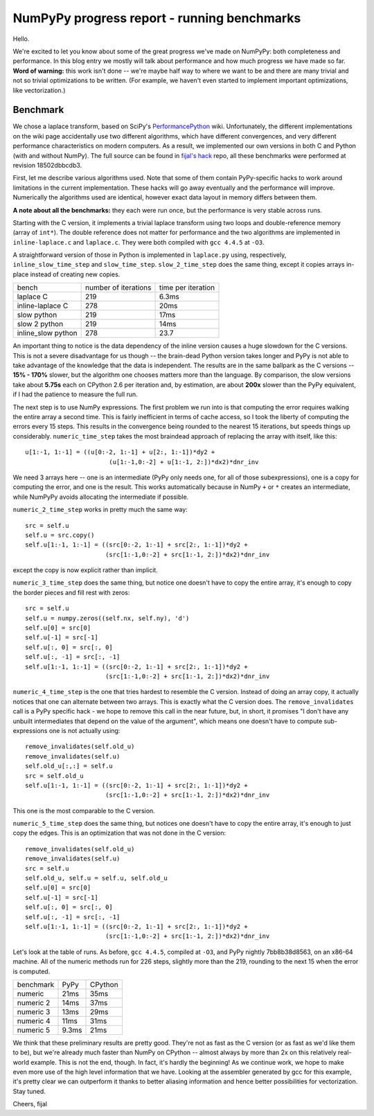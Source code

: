 NumPyPy progress report - running benchmarks
============================================

Hello.

We're excited to let you know about some of the great progress we've made on
NumPyPy: both completeness and performance. In this blog entry we mostly
will talk about performance and how much progress we have made so far.
**Word of warning:** this
work isn't done -- we're maybe half way to where we want to be and there are
many trivial and not so trivial optimizations to be written. (For example, we
haven't even started to implement important optimizations, like vectorization.)

Benchmark
---------

We chose a laplace transform, based on SciPy's `PerformancePython`_ wiki.
Unfortunately, the different implementations on the wiki page accidentally use
two different algorithms, which have different convergences, and very different
performance characteristics on modern computers. As a result, we implemented
our own versions in both C and Python (with and without NumPy). The full source
can be found in `fijal's hack`_ repo, all these benchmarks were performed at
revision 18502dbbcdb3.

First, let me describe various algorithms used. Note that some of them contain
PyPy-specific hacks to work around limitations in the current implementation.
These hacks will go away eventually and the performance will improve.
Numerically the algorithms used are identical, however exact data layout in
memory differs between them.

**A note about all the benchmarks:** they each were run once, but the
performance is very stable across runs.

Starting with the C version, it implements a trivial laplace transform
using two loops and double-reference memory (array of ``int*``). The double
reference does not matter for performance and the two algorithms are
implemented in ``inline-laplace.c`` and ``laplace.c``. They were both compiled
with ``gcc 4.4.5`` at ``-O3``.

A straightforward version of those in Python is implemented in ``laplace.py``
using, respectively, ``inline_slow_time_step`` and ``slow_time_step``.
``slow_2_time_step`` does the same thing, except it copies arrays in-place
instead of creating new copies.

+-----------------------+----------------------+--------------------+
| bench                 | number of iterations | time per iteration |
+-----------------------+----------------------+--------------------+
| laplace C             | 219                  | 6.3ms              |
+-----------------------+----------------------+--------------------+
| inline-laplace C      | 278                  | 20ms               |
+-----------------------+----------------------+--------------------+
| slow python           | 219                  | 17ms               |
+-----------------------+----------------------+--------------------+
| slow 2 python         | 219                  | 14ms               |
+-----------------------+----------------------+--------------------+
| inline_slow python    | 278                  | 23.7               |
+-----------------------+----------------------+--------------------+

An important thing to notice is the data dependency of the inline
version causes a huge slowdown for the C versions. This is not a severe
disadvantage for us though -- the brain-dead Python version takes longer
and PyPy is not able to take advantage of the knowledge that the data is
independent. The results are in the same ballpark as the C versions --
**15% - 170%** slower, but the algorithm
one chooses matters more than the language. By comparison, the slow versions
take about **5.75s** each on CPython 2.6 per iteration and, by estimation,
are about **200x** slower than the PyPy equivalent, if I had the patience to
measure the full run.

The next step is to use NumPy expressions. The first problem we run into is
that computing the error requires walking the entire array a second time. This
is fairly inefficient in terms of cache access, so I took the liberty of
computing the errors every 15 steps. This results in the convergence being
rounded to the nearest 15 iterations, but speeds things up considerably.
``numeric_time_step`` takes the most braindead approach of replacing the array
with itself, like this::

  u[1:-1, 1:-1] = ((u[0:-2, 1:-1] + u[2:, 1:-1])*dy2 +
                         (u[1:-1,0:-2] + u[1:-1, 2:])*dx2)*dnr_inv

We need 3 arrays here -- one is an intermediate (PyPy only needs one, for all of
those subexpressions), one is a copy for computing the error, and one is the
result. This works automatically because in NumPy ``+`` or ``*`` creates an
intermediate, while NumPyPy avoids allocating the intermediate if possible.

``numeric_2_time_step`` works in pretty much the same way::

  src = self.u
  self.u = src.copy()
  self.u[1:-1, 1:-1] = ((src[0:-2, 1:-1] + src[2:, 1:-1])*dy2 +
                        (src[1:-1,0:-2] + src[1:-1, 2:])*dx2)*dnr_inv

except the copy is now explicit rather than implicit.

``numeric_3_time_step`` does the same thing, but notice one doesn't have to copy
the entire array, it's enough to copy the border pieces and fill rest with
zeros::

        src = self.u
        self.u = numpy.zeros((self.nx, self.ny), 'd')
        self.u[0] = src[0]
        self.u[-1] = src[-1]
        self.u[:, 0] = src[:, 0]
        self.u[:, -1] = src[:, -1]
        self.u[1:-1, 1:-1] = ((src[0:-2, 1:-1] + src[2:, 1:-1])*dy2 +
                              (src[1:-1,0:-2] + src[1:-1, 2:])*dx2)*dnr_inv

``numeric_4_time_step`` is the one that tries hardest to resemble the C version.
Instead of doing an array copy, it actually notices that one can alternate
between two arrays. This is exactly what the C version does. The
``remove_invalidates`` call is a PyPy specific hack - we hope to remove this
call in the near future, but, in short, it promises "I don't have any unbuilt
intermediates that depend on the value of the argument", which means one doesn't
have to compute sub-expressions one is not actually using::

        remove_invalidates(self.old_u)
        remove_invalidates(self.u)
        self.old_u[:,:] = self.u
        src = self.old_u
        self.u[1:-1, 1:-1] = ((src[0:-2, 1:-1] + src[2:, 1:-1])*dy2 +
                              (src[1:-1,0:-2] + src[1:-1, 2:])*dx2)*dnr_inv

This one is the most comparable to the C version.

``numeric_5_time_step`` does the same thing, but notices one doesn't have to copy
the entire array, it's enough to just copy the edges. This is an optimization
that was not done in the C version::

        remove_invalidates(self.old_u)
        remove_invalidates(self.u)
        src = self.u
        self.old_u, self.u = self.u, self.old_u
        self.u[0] = src[0]
        self.u[-1] = src[-1]
        self.u[:, 0] = src[:, 0]
        self.u[:, -1] = src[:, -1]
        self.u[1:-1, 1:-1] = ((src[0:-2, 1:-1] + src[2:, 1:-1])*dy2 +
                              (src[1:-1,0:-2] + src[1:-1, 2:])*dx2)*dnr_inv

Let's look at the table of runs. As before, ``gcc 4.4.5``, compiled at ``-O3``,
and PyPy nightly 7bb8b38d8563, on an x86-64 machine. All of the numeric methods
run for 226 steps, slightly more than the 219, rounding to the next 15 when the
error is computed.

+-----------------------+-------------+----------------+
| benchmark             | PyPy        | CPython        |
+-----------------------+-------------+----------------+
| numeric               | 21ms        | 35ms           |
+-----------------------+-------------+----------------+
| numeric 2             | 14ms        | 37ms           |
+-----------------------+-------------+----------------+
| numeric 3             | 13ms        | 29ms           |
+-----------------------+-------------+----------------+
| numeric 4             | 11ms        | 31ms           |
+-----------------------+-------------+----------------+
| numeric 5             | 9.3ms       | 21ms           |
+-----------------------+-------------+----------------+

We think that these preliminary results are pretty good. They're not as fast as
the C version (or as fast as we'd like them to be), but we're already much
faster than NumPy on CPython -- almost always by more than 2x on this relatively
real-world example. This is not the end, though. In fact, it's hardly the
beginning! As we continue work, we hope to make even more use of the
high level information that we have. Looking at the assembler generated by
gcc for this example, it's pretty clear we can outperform it thanks to better
aliasing information and hence better possibilities for vectorization.
Stay tuned.

Cheers,
fijal

.. _`PerformancePython`: http://www.scipy.org/PerformancePython
.. _`fijal's hack`: https://bitbucket.org/fijal/hack2/src/default/bench/laplace
